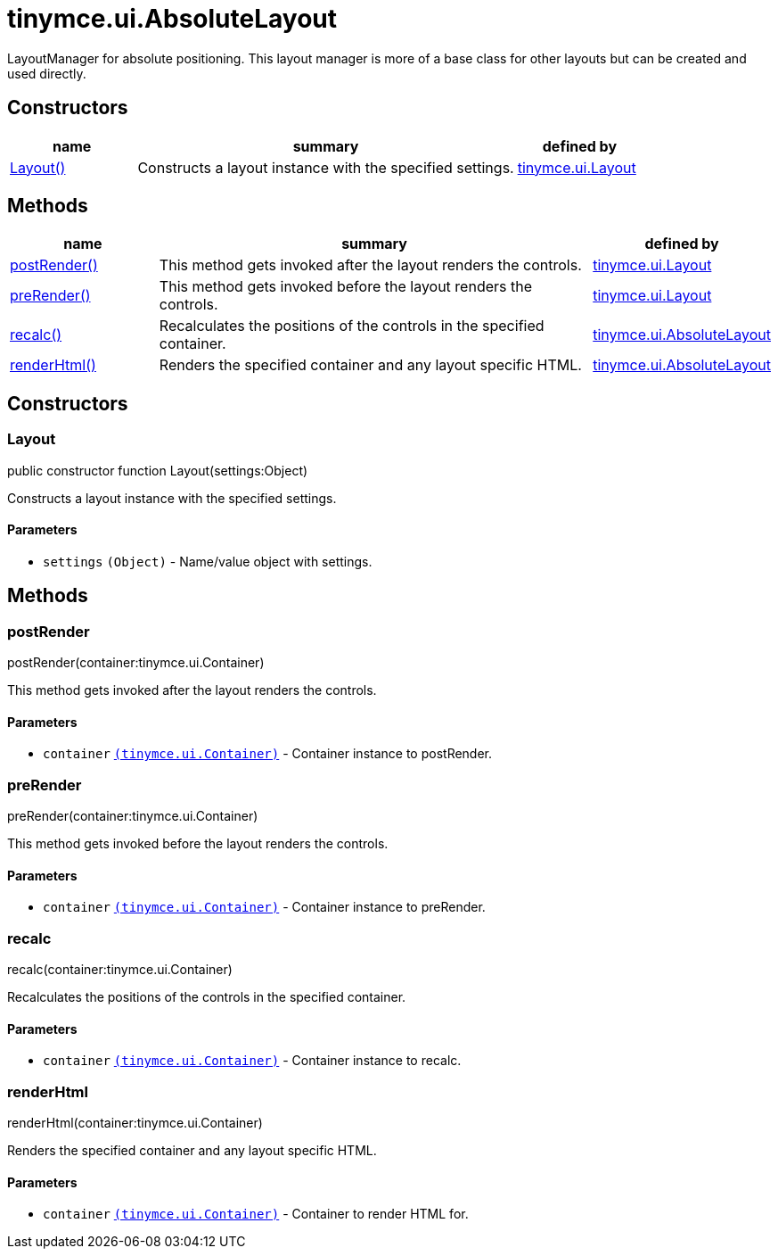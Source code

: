 = tinymce.ui.AbsoluteLayout

LayoutManager for absolute positioning. This layout manager is more of a base class for other layouts but can be created and used directly.

[[constructors]]
== Constructors

[cols="1,3,1",options="header",]
|===
|name |summary |defined by
|link:#layout[Layout()] |Constructs a layout instance with the specified settings. |link:{baseurl}/api/tinymce.ui/tinymce.ui.layout.html[tinymce.ui.Layout]
|===

[[methods]]
== Methods

[cols="1,3,1",options="header",]
|===
|name |summary |defined by
|link:#postrender[postRender()] |This method gets invoked after the layout renders the controls. |link:{baseurl}/api/tinymce.ui/tinymce.ui.layout.html[tinymce.ui.Layout]
|link:#prerender[preRender()] |This method gets invoked before the layout renders the controls. |link:{baseurl}/api/tinymce.ui/tinymce.ui.layout.html[tinymce.ui.Layout]
|link:#recalc[recalc()] |Recalculates the positions of the controls in the specified container. |link:{baseurl}/api/tinymce.ui/tinymce.ui.absolutelayout.html[tinymce.ui.AbsoluteLayout]
|link:#renderhtml[renderHtml()] |Renders the specified container and any layout specific HTML. |link:{baseurl}/api/tinymce.ui/tinymce.ui.absolutelayout.html[tinymce.ui.AbsoluteLayout]
|===

== Constructors

[[layout]]
=== Layout

public constructor function Layout(settings:Object)

Constructs a layout instance with the specified settings.

[[parameters]]
==== Parameters

* `+settings+` `+(Object)+` - Name/value object with settings.

== Methods

[[postrender]]
=== postRender

postRender(container:tinymce.ui.Container)

This method gets invoked after the layout renders the controls.

==== Parameters

* `+container+` link:{baseurl}/api/tinymce.ui/tinymce.ui.container.html[`+(tinymce.ui.Container)+`] - Container instance to postRender.

[[prerender]]
=== preRender

preRender(container:tinymce.ui.Container)

This method gets invoked before the layout renders the controls.

==== Parameters

* `+container+` link:{baseurl}/api/tinymce.ui/tinymce.ui.container.html[`+(tinymce.ui.Container)+`] - Container instance to preRender.

[[recalc]]
=== recalc

recalc(container:tinymce.ui.Container)

Recalculates the positions of the controls in the specified container.

==== Parameters

* `+container+` link:{baseurl}/api/tinymce.ui/tinymce.ui.container.html[`+(tinymce.ui.Container)+`] - Container instance to recalc.

[[renderhtml]]
=== renderHtml

renderHtml(container:tinymce.ui.Container)

Renders the specified container and any layout specific HTML.

==== Parameters

* `+container+` link:{baseurl}/api/tinymce.ui/tinymce.ui.container.html[`+(tinymce.ui.Container)+`] - Container to render HTML for.
